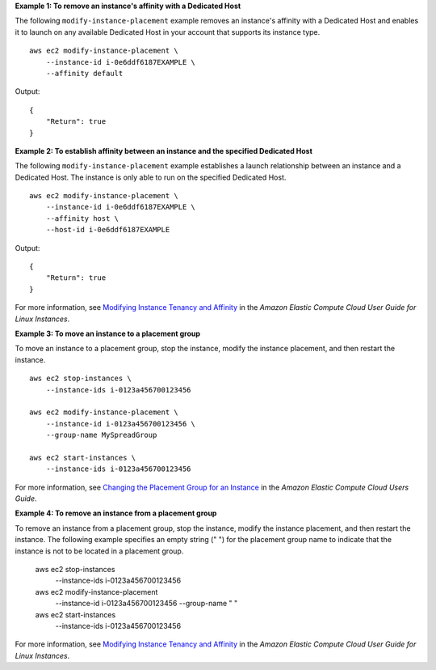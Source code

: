 **Example 1: To remove an instance's affinity with a Dedicated Host**

The following ``modify-instance-placement`` example removes an instance's affinity with a Dedicated Host and enables it to launch on any available Dedicated Host in your account that supports its instance type. ::

    aws ec2 modify-instance-placement \
        --instance-id i-0e6ddf6187EXAMPLE \
        --affinity default

Output::

    {
        "Return": true
    }

**Example 2: To establish affinity between an instance and the specified Dedicated Host**

The following ``modify-instance-placement`` example establishes a launch relationship between an instance and a Dedicated Host. The instance is only able to run on the specified Dedicated Host. ::

    aws ec2 modify-instance-placement \
        --instance-id i-0e6ddf6187EXAMPLE \
        --affinity host \
        --host-id i-0e6ddf6187EXAMPLE

Output::

    {
        "Return": true
    }

For more information, see `Modifying Instance Tenancy and Affinity <https://docs.aws.amazon.com/AWSEC2/latest/UserGuide/how-dedicated-hosts-work.html#moving-instances-dedicated-hosts>`__ in the *Amazon Elastic Compute Cloud User Guide for Linux Instances*.

**Example 3: To move an instance to a placement group**

To move an instance to a placement group, stop the instance, modify the instance placement, and then restart the instance. ::

    aws ec2 stop-instances \
        --instance-ids i-0123a456700123456

    aws ec2 modify-instance-placement \
        --instance-id i-0123a456700123456 \
        --group-name MySpreadGroup

    aws ec2 start-instances \
        --instance-ids i-0123a456700123456

For more information, see `Changing the Placement Group for an Instance <https://docs.aws.amazon.com/AWSEC2/latest/UserGuide/placement-groups.html#change-instance-placement-group>`__ in the *Amazon Elastic Compute Cloud Users Guide*.

**Example 4: To remove an instance from a placement group**

To remove an instance from a placement group, stop the instance, modify the instance placement, and then restart the instance. The following example specifies an empty string (" ") for the placement group name to indicate that the instance is not to be located in a placement group.

    aws ec2 stop-instances \
        --instance-ids i-0123a456700123456

    aws ec2 modify-instance-placement \
        --instance-id i-0123a456700123456 \
        --group-name " "

    aws ec2 start-instances \
        --instance-ids i-0123a456700123456

For more information, see `Modifying Instance Tenancy and Affinity <https://docs.aws.amazon.com/AWSEC2/latest/UserGuide/how-dedicated-hosts-work.html#moving-instances-dedicated-hosts>`__ in the *Amazon Elastic Compute Cloud User Guide for Linux Instances*.
